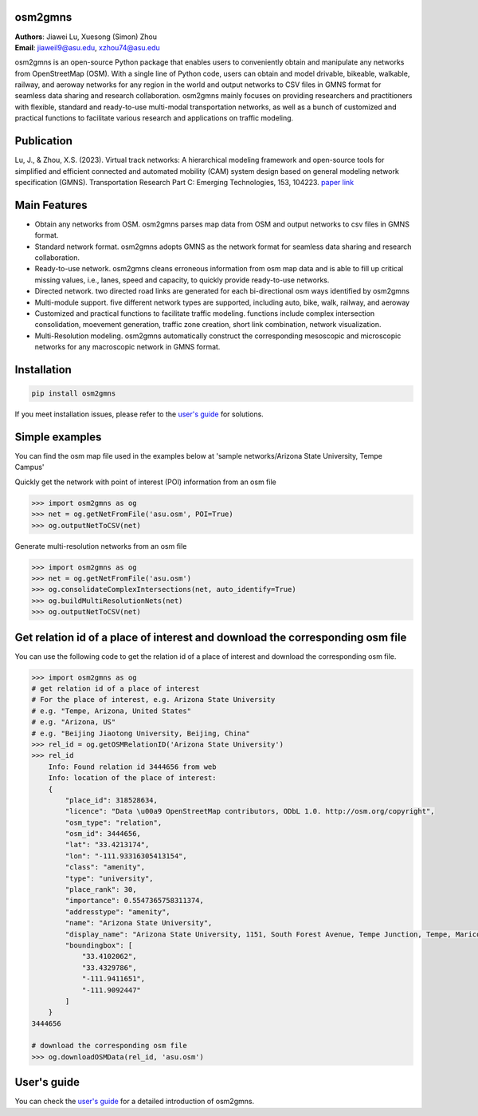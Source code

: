osm2gmns
====================================
| **Authors**: Jiawei Lu, Xuesong (Simon) Zhou
| **Email**: jiaweil9@asu.edu, xzhou74@asu.edu


osm2gmns is an open-source Python package that enables users to conveniently obtain and
manipulate any networks from OpenStreetMap (OSM). With a single line of Python code,
users can obtain and model drivable, bikeable, walkable, railway, and aeroway networks
for any region in the world and output networks to CSV files in GMNS format for seamless
data sharing and research collaboration. osm2gmns mainly focuses on providing researchers and
practitioners with flexible, standard and ready-to-use multi-modal transportation networks,
as well as a bunch of customized and practical functions to facilitate various research
and applications on traffic modeling.


Publication
====================================

Lu, J., & Zhou, X.S. (2023). Virtual track networks: A hierarchical modeling framework and
open-source tools for simplified and efficient connected and automated mobility (CAM) system
design based on general modeling network specification (GMNS). Transportation Research
Part C: Emerging Technologies, 153, 104223. `paper link`_


Main Features
====================================

- Obtain any networks from OSM. osm2gmns parses map data from OSM and output networks to
  csv files in GMNS format.
- Standard network format. osm2gmns adopts GMNS as the network format for seamless data
  sharing and research collaboration.
- Ready-to-use network. osm2gmns cleans erroneous information from osm map data and is able
  to fill up critical missing values, i.e., lanes, speed and capacity, to quickly provide
  ready-to-use networks.
- Directed network. two directed road links are generated for each bi-directional osm ways identified by osm2gmns
- Multi-module support. five different network types are supported, including auto, bike, walk, railway, and aeroway
- Customized and practical functions to facilitate traffic modeling. functions include
  complex intersection consolidation, moevement generation, traffic zone creation, short link combination,
  network visualization.
- Multi-Resolution modeling. osm2gmns automatically construct the corresponding mesoscopic and microscopic
  networks for any macroscopic network in GMNS format.


Installation
====================================

.. code-block:: bash

    pip install osm2gmns

If you meet installation issues, please refer to the `user's guide`_ for solutions.


Simple examples
====================================

You can find the osm map file used in the examples below at 'sample networks/Arizona State University, Tempe Campus'

Quickly get the network with point of interest (POI) information from an osm file

.. code:: python

    >>> import osm2gmns as og
    >>> net = og.getNetFromFile('asu.osm', POI=True)
    >>> og.outputNetToCSV(net)

Generate multi-resolution networks from an osm file

.. code:: python

    >>> import osm2gmns as og
    >>> net = og.getNetFromFile('asu.osm')
    >>> og.consolidateComplexIntersections(net, auto_identify=True)
    >>> og.buildMultiResolutionNets(net)
    >>> og.outputNetToCSV(net)


Get relation id of a place of interest and download the corresponding osm file
=====================================================================================================================
You can use the following code to get the relation id of a place of interest and download the corresponding osm file.

.. code:: python

    >>> import osm2gmns as og
    # get relation id of a place of interest
    # For the place of interest, e.g. Arizona State University
    # e.g. "Tempe, Arizona, United States"
    # e.g. "Arizona, US"
    # e.g. "Beijing Jiaotong University, Beijing, China"
    >>> rel_id = og.getOSMRelationID('Arizona State University')
    >>> rel_id
        Info: Found relation id 3444656 from web
        Info: location of the place of interest:
        {
            "place_id": 318528634,
            "licence": "Data \u00a9 OpenStreetMap contributors, ODbL 1.0. http://osm.org/copyright",
            "osm_type": "relation",
            "osm_id": 3444656,
            "lat": "33.4213174",
            "lon": "-111.93316305413154",
            "class": "amenity",
            "type": "university",
            "place_rank": 30,
            "importance": 0.5547365758311374,
            "addresstype": "amenity",
            "name": "Arizona State University",
            "display_name": "Arizona State University, 1151, South Forest Avenue, Tempe Junction, Tempe, Maricopa County, Arizona, 85281, United States",
            "boundingbox": [
                "33.4102062",
                "33.4329786",
                "-111.9411651",
                "-111.9092447"
            ]
        }
    3444656

    # download the corresponding osm file
    >>> og.downloadOSMData(rel_id, 'asu.osm')


User's guide
====================================
You can check the `user's guide`_ for a detailed introduction of osm2gmns.


.. _`OpenStreetMap`: https://www.openstreetmap.org
.. _`GMNS`: https://github.com/zephyr-data-specs/GMNS
.. _`paper link`: https://doi.org/10.1016/j.trc.2023.104223
.. _`user's guide`: https://osm2gmns.readthedocs.io